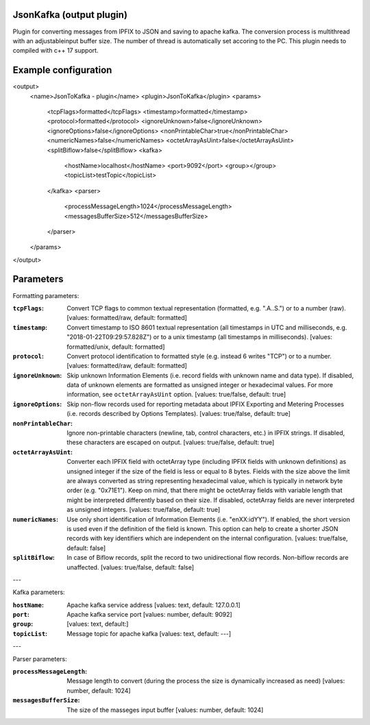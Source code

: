 JsonKafka (output plugin)
=========================

Plugin for converting messages from IPFIX to JSON and saving to apache kafka. The 
conversion process is multithread with an adjustableinput buffer size. The number of thread is 
automatically set accoring to the PC.
This plugin needs to compiled with c++ 17 support.

Example configuration
=====================

.. code-block:: xml
<output>
	<name>JsonToKafka - plugin</name>
	<plugin>JsonToKafka</plugin>
	<params>
		<tcpFlags>formatted</tcpFlags>
		<timestamp>formatted</timestamp>
		<protocol>formatted</protocol>
		<ignoreUnknown>false</ignoreUnknown>
		<ignoreOptions>false</ignoreOptions>
		<nonPrintableChar>true</nonPrintableChar>
		<numericNames>false</numericNames>
		<octetArrayAsUint>false</octetArrayAsUint>
		<splitBiflow>false</splitBiflow>
		<kafka>
			<hostName>localhost</hostName>
			<port>9092</port>
			<group></group>
			<topicList>testTopic</topicList>
		</kafka>
		<parser>
			<processMessageLength>1024</processMessageLength>
			<messagesBufferSize>512</messagesBufferSize>
		</parser>
	</params>
</output>

Parameters
==========

Formatting parameters:

:``tcpFlags``:
    Convert TCP flags to common textual representation (formatted, e.g. ".A..S.")
    or to a number (raw). [values: formatted/raw, default: formatted]

:``timestamp``:
    Convert timestamp to ISO 8601 textual representation (all timestamps in UTC and milliseconds,
    e.g. "2018-01-22T09:29:57.828Z") or to a unix timestamp (all timestamps in milliseconds).
    [values: formatted/unix, default: formatted]

:``protocol``:
    Convert protocol identification to formatted style (e.g. instead 6 writes "TCP") or to a number.
    [values: formatted/raw, default: formatted]

:``ignoreUnknown``:
    Skip unknown Information Elements (i.e. record fields with unknown name and data type).
    If disabled, data of unknown elements are formatted as unsigned integer or hexadecimal values.
    For more information, see ``octetArrayAsUint`` option. [values: true/false, default: true]

:``ignoreOptions``:
    Skip non-flow records used for reporting metadata about IPFIX Exporting and Metering Processes
    (i.e. records described by Options Templates). [values: true/false, default: true]

:``nonPrintableChar``:
    Ignore non-printable characters (newline, tab, control characters, etc.) in IPFIX strings.
    If disabled, these characters are escaped on output. [values: true/false, default: true]

:``octetArrayAsUint``:
    Converter each IPFIX field with octetArray type (including IPFIX fields with unknown
    definitions) as unsigned integer if the size of the field is less or equal to 8 bytes.
    Fields with the size above the limit are always converted as string representing hexadecimal
    value, which is typically in network byte order (e.g. "0x71E1"). Keep on mind, that there might
    be octetArray fields with variable length that might be interpreted differently based on their
    size. If disabled, octetArray fields are never interpreted as unsigned integers.
    [values: true/false, default: true]

:``numericNames``:
    Use only short identification of Information Elements (i.e. "enXX:idYY"). If enabled, the
    short version is used even if the definition of the field is known. This option can help to
    create a shorter JSON records with key identifiers which are independent on the internal
    configuration. [values: true/false, default: false]

:``splitBiflow``:
    In case of Biflow records, split the record to two unidirectional flow records. Non-biflow
    records are unaffected. [values: true/false, default: false]

---

Kafka parameters:

:``hostName``:
	Apache kafka service address [values: text, default: 127.0.0.1]
:``port``:
	Apache kafka service port [values: number, default: 9092]
:``group``:
	[values: text, default:]
:``topicList``:
	Message topic for apache kafka [values: text, default: ---]

---

Parser parameters:

:``processMessageLength``:
	Message length to convert (during the process the size is dynamically increased as need) [values: number, default: 1024]
:``messagesBufferSize``:
	The size of the masseges input buffer [values: number, default: 1024]

